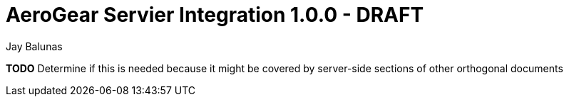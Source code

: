 AeroGear Servier Integration 1.0.0 - DRAFT
==========================================
:Author: Jay Balunas

*TODO* Determine if this is needed because it might be covered by server-side sections of other orthogonal documents
